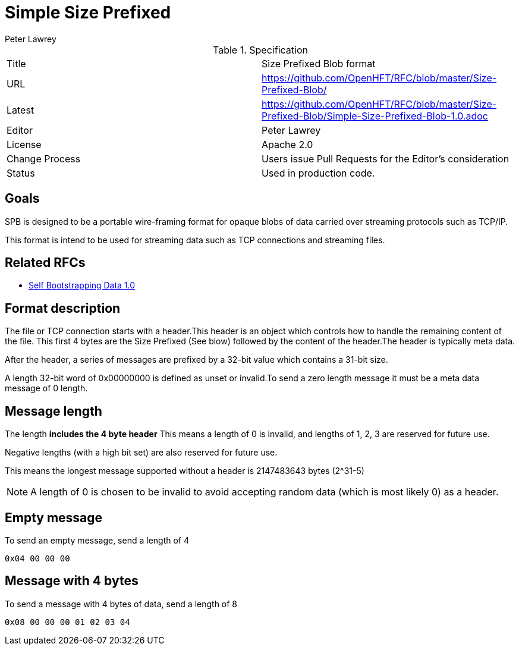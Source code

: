 = Simple Size Prefixed
Peter Lawrey

.Specification
|===
| Title   | Size Prefixed Blob format
| URL     | https://github.com/OpenHFT/RFC/blob/master/Size-Prefixed-Blob/
| Latest  | https://github.com/OpenHFT/RFC/blob/master/Size-Prefixed-Blob/Simple-Size-Prefixed-Blob-1.0.adoc
| Editor  | Peter Lawrey
| License | Apache 2.0
| Change Process | Users issue Pull Requests for the Editor's consideration
| Status  | Used in production code.
|===

== Goals

SPB is designed to be a portable wire-framing format for opaque blobs of data carried over streaming protocols such as TCP/IP.

This format is intend to be used for streaming data such as TCP connections and streaming files.

== Related RFCs

- https://github.com/OpenHFT/RFC/blob/master/Self-Bootstrapping-Data-1.0.asciidoc[Self Bootstrapping Data 1.0]

== Format description

The file or TCP connection starts with a header.This header is an object which controls how to handle the remaining content of the file.
This first 4 bytes are the Size Prefixed (See blow) followed by the content of the header.The header is typically meta data.

After the header, a series of messages are prefixed by a 32-bit value which contains a 31-bit size.

A length 32-bit word of 0x00000000 is defined as unset or invalid.To send a zero length message it must be a meta data message of 0 length.

== Message length

The length **includes the 4 byte header** This means a length of 0 is invalid, and lengths of 1, 2, 3 are reserved for future use.

Negative lengths (with a high bit set) are also reserved for future use.

This means the longest message supported without a header is 2147483643 bytes (2^31-5)

NOTE: A length of 0 is chosen to be invalid to avoid accepting random data (which is most likely 0) as a header.

== Empty message

.To send an empty message, send a length of 4
----
0x04 00 00 00
----

== Message with 4 bytes

.To send a message with 4 bytes of data, send a length of 8
----
0x08 00 00 00 01 02 03 04
----
